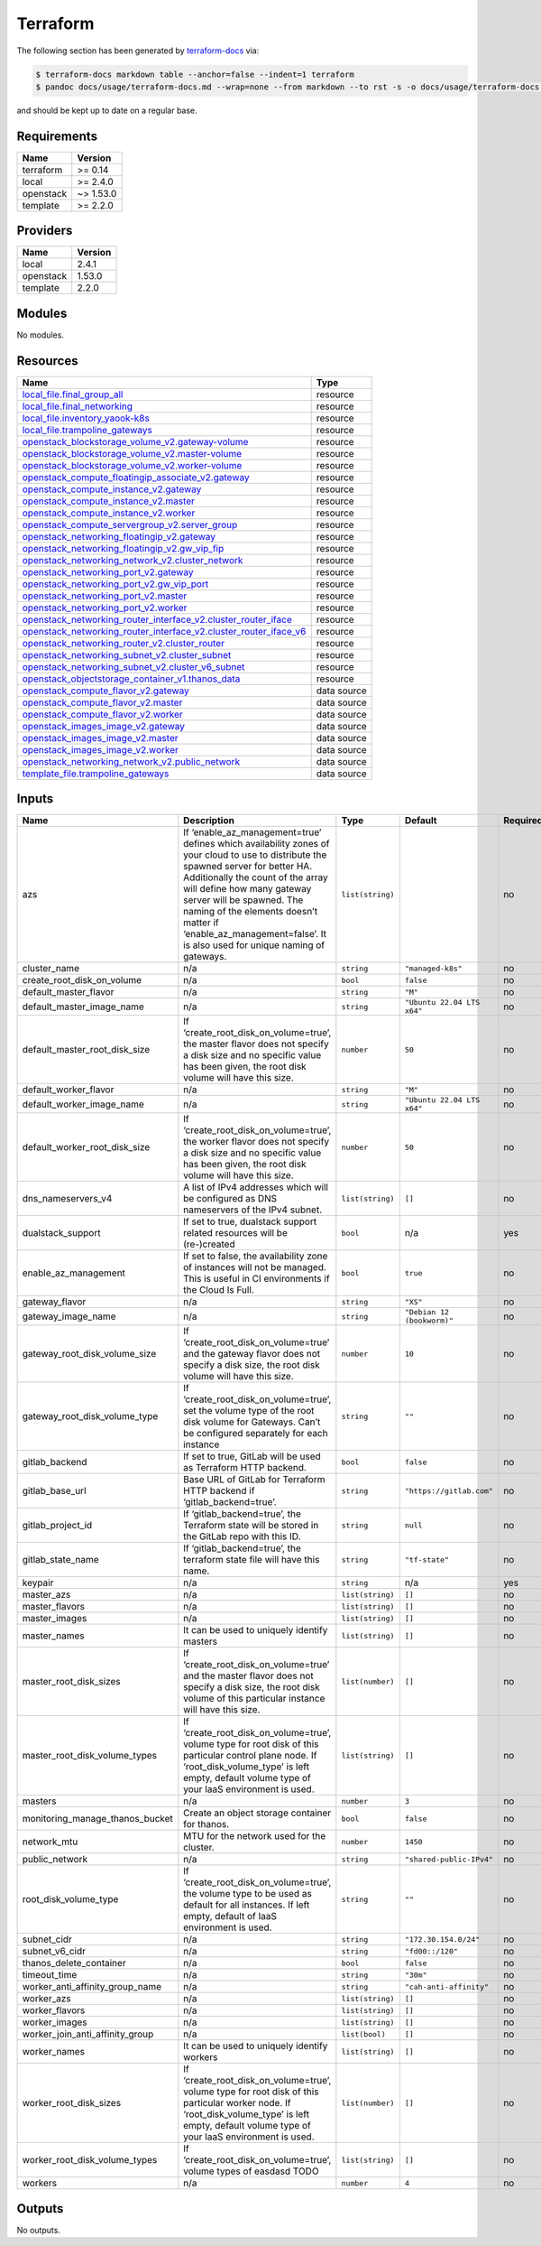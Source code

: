 Terraform
=========

The following section has been generated by
`terraform-docs <https://github.com/terraform-docs/terraform-docs>`__
via:

.. code:: console

   $ terraform-docs markdown table --anchor=false --indent=1 terraform
   $ pandoc docs/usage/terraform-docs.md --wrap=none --from markdown --to rst -s -o docs/usage/terraform-docs.rst

and should be kept up to date on a regular base.

Requirements
------------

========= =========
Name      Version
========= =========
terraform >= 0.14
local     >= 2.4.0
openstack ~> 1.53.0
template  >= 2.2.0
========= =========

Providers
---------

========= =======
Name      Version
========= =======
local     2.4.1
openstack 1.53.0
template  2.2.0
========= =======

Modules
-------

No modules.

Resources
---------

+------------------------------------------------------------------------------------------------------------------------------------------------------------------------------------------------------------+-----------------------------------+
| Name                                                                                                                                                                                                       | Type                              |
+============================================================================================================================================================================================================+===================================+
| `local_file.final_group_all <https://registry.terraform.io/providers/hashicorp/local/latest/docs/resources/file>`__                                                                                        | resource                          |
+------------------------------------------------------------------------------------------------------------------------------------------------------------------------------------------------------------+-----------------------------------+
| `local_file.final_networking <https://registry.terraform.io/providers/hashicorp/local/latest/docs/resources/file>`__                                                                                       | resource                          |
+------------------------------------------------------------------------------------------------------------------------------------------------------------------------------------------------------------+-----------------------------------+
| `local_file.inventory_yaook-k8s <https://registry.terraform.io/providers/hashicorp/local/latest/docs/resources/file>`__                                                                                    | resource                          |
+------------------------------------------------------------------------------------------------------------------------------------------------------------------------------------------------------------+-----------------------------------+
| `local_file.trampoline_gateways <https://registry.terraform.io/providers/hashicorp/local/latest/docs/resources/file>`__                                                                                    | resource                          |
+------------------------------------------------------------------------------------------------------------------------------------------------------------------------------------------------------------+-----------------------------------+
| `openstack_blockstorage_volume_v2.gateway-volume <https://registry.terraform.io/providers/terraform-provider-openstack/openstack/latest/docs/resources/blockstorage_volume_v2>`__                          | resource                          |
+------------------------------------------------------------------------------------------------------------------------------------------------------------------------------------------------------------+-----------------------------------+
| `openstack_blockstorage_volume_v2.master-volume <https://registry.terraform.io/providers/terraform-provider-openstack/openstack/latest/docs/resources/blockstorage_volume_v2>`__                           | resource                          |
+------------------------------------------------------------------------------------------------------------------------------------------------------------------------------------------------------------+-----------------------------------+
| `openstack_blockstorage_volume_v2.worker-volume <https://registry.terraform.io/providers/terraform-provider-openstack/openstack/latest/docs/resources/blockstorage_volume_v2>`__                           | resource                          |
+------------------------------------------------------------------------------------------------------------------------------------------------------------------------------------------------------------+-----------------------------------+
| `openstack_compute_floatingip_associate_v2.gateway <https://registry.terraform.io/providers/terraform-provider-openstack/openstack/latest/docs/resources/compute_floatingip_associate_v2>`__               | resource                          |
+------------------------------------------------------------------------------------------------------------------------------------------------------------------------------------------------------------+-----------------------------------+
| `openstack_compute_instance_v2.gateway <https://registry.terraform.io/providers/terraform-provider-openstack/openstack/latest/docs/resources/compute_instance_v2>`__                                       | resource                          |
+------------------------------------------------------------------------------------------------------------------------------------------------------------------------------------------------------------+-----------------------------------+
| `openstack_compute_instance_v2.master <https://registry.terraform.io/providers/terraform-provider-openstack/openstack/latest/docs/resources/compute_instance_v2>`__                                        | resource                          |
+------------------------------------------------------------------------------------------------------------------------------------------------------------------------------------------------------------+-----------------------------------+
| `openstack_compute_instance_v2.worker <https://registry.terraform.io/providers/terraform-provider-openstack/openstack/latest/docs/resources/compute_instance_v2>`__                                        | resource                          |
+------------------------------------------------------------------------------------------------------------------------------------------------------------------------------------------------------------+-----------------------------------+
| `openstack_compute_servergroup_v2.server_group <https://registry.terraform.io/providers/terraform-provider-openstack/openstack/latest/docs/resources/compute_servergroup_v2>`__                            | resource                          |
+------------------------------------------------------------------------------------------------------------------------------------------------------------------------------------------------------------+-----------------------------------+
| `openstack_networking_floatingip_v2.gateway <https://registry.terraform.io/providers/terraform-provider-openstack/openstack/latest/docs/resources/networking_floatingip_v2>`__                             | resource                          |
+------------------------------------------------------------------------------------------------------------------------------------------------------------------------------------------------------------+-----------------------------------+
| `openstack_networking_floatingip_v2.gw_vip_fip <https://registry.terraform.io/providers/terraform-provider-openstack/openstack/latest/docs/resources/networking_floatingip_v2>`__                          | resource                          |
+------------------------------------------------------------------------------------------------------------------------------------------------------------------------------------------------------------+-----------------------------------+
| `openstack_networking_network_v2.cluster_network <https://registry.terraform.io/providers/terraform-provider-openstack/openstack/latest/docs/resources/networking_network_v2>`__                           | resource                          |
+------------------------------------------------------------------------------------------------------------------------------------------------------------------------------------------------------------+-----------------------------------+
| `openstack_networking_port_v2.gateway <https://registry.terraform.io/providers/terraform-provider-openstack/openstack/latest/docs/resources/networking_port_v2>`__                                         | resource                          |
+------------------------------------------------------------------------------------------------------------------------------------------------------------------------------------------------------------+-----------------------------------+
| `openstack_networking_port_v2.gw_vip_port <https://registry.terraform.io/providers/terraform-provider-openstack/openstack/latest/docs/resources/networking_port_v2>`__                                     | resource                          |
+------------------------------------------------------------------------------------------------------------------------------------------------------------------------------------------------------------+-----------------------------------+
| `openstack_networking_port_v2.master <https://registry.terraform.io/providers/terraform-provider-openstack/openstack/latest/docs/resources/networking_port_v2>`__                                          | resource                          |
+------------------------------------------------------------------------------------------------------------------------------------------------------------------------------------------------------------+-----------------------------------+
| `openstack_networking_port_v2.worker <https://registry.terraform.io/providers/terraform-provider-openstack/openstack/latest/docs/resources/networking_port_v2>`__                                          | resource                          |
+------------------------------------------------------------------------------------------------------------------------------------------------------------------------------------------------------------+-----------------------------------+
| `openstack_networking_router_interface_v2.cluster_router_iface <https://registry.terraform.io/providers/terraform-provider-openstack/openstack/latest/docs/resources/networking_router_interface_v2>`__    | resource                          |
+------------------------------------------------------------------------------------------------------------------------------------------------------------------------------------------------------------+-----------------------------------+
| `openstack_networking_router_interface_v2.cluster_router_iface_v6 <https://registry.terraform.io/providers/terraform-provider-openstack/openstack/latest/docs/resources/networking_router_interface_v2>`__ | resource                          |
+------------------------------------------------------------------------------------------------------------------------------------------------------------------------------------------------------------+-----------------------------------+
| `openstack_networking_router_v2.cluster_router <https://registry.terraform.io/providers/terraform-provider-openstack/openstack/latest/docs/resources/networking_router_v2>`__                              | resource                          |
+------------------------------------------------------------------------------------------------------------------------------------------------------------------------------------------------------------+-----------------------------------+
| `openstack_networking_subnet_v2.cluster_subnet <https://registry.terraform.io/providers/terraform-provider-openstack/openstack/latest/docs/resources/networking_subnet_v2>`__                              | resource                          |
+------------------------------------------------------------------------------------------------------------------------------------------------------------------------------------------------------------+-----------------------------------+
| `openstack_networking_subnet_v2.cluster_v6_subnet <https://registry.terraform.io/providers/terraform-provider-openstack/openstack/latest/docs/resources/networking_subnet_v2>`__                           | resource                          |
+------------------------------------------------------------------------------------------------------------------------------------------------------------------------------------------------------------+-----------------------------------+
| `openstack_objectstorage_container_v1.thanos_data <https://registry.terraform.io/providers/terraform-provider-openstack/openstack/latest/docs/resources/objectstorage_container_v1>`__                     | resource                          |
+------------------------------------------------------------------------------------------------------------------------------------------------------------------------------------------------------------+-----------------------------------+
| `openstack_compute_flavor_v2.gateway <https://registry.terraform.io/providers/terraform-provider-openstack/openstack/latest/docs/data-sources/compute_flavor_v2>`__                                        | data source                       |
+------------------------------------------------------------------------------------------------------------------------------------------------------------------------------------------------------------+-----------------------------------+
| `openstack_compute_flavor_v2.master <https://registry.terraform.io/providers/terraform-provider-openstack/openstack/latest/docs/data-sources/compute_flavor_v2>`__                                         | data source                       |
+------------------------------------------------------------------------------------------------------------------------------------------------------------------------------------------------------------+-----------------------------------+
| `openstack_compute_flavor_v2.worker <https://registry.terraform.io/providers/terraform-provider-openstack/openstack/latest/docs/data-sources/compute_flavor_v2>`__                                         | data source                       |
+------------------------------------------------------------------------------------------------------------------------------------------------------------------------------------------------------------+-----------------------------------+
| `openstack_images_image_v2.gateway <https://registry.terraform.io/providers/terraform-provider-openstack/openstack/latest/docs/data-sources/images_image_v2>`__                                            | data source                       |
+------------------------------------------------------------------------------------------------------------------------------------------------------------------------------------------------------------+-----------------------------------+
| `openstack_images_image_v2.master <https://registry.terraform.io/providers/terraform-provider-openstack/openstack/latest/docs/data-sources/images_image_v2>`__                                             | data source                       |
+------------------------------------------------------------------------------------------------------------------------------------------------------------------------------------------------------------+-----------------------------------+
| `openstack_images_image_v2.worker <https://registry.terraform.io/providers/terraform-provider-openstack/openstack/latest/docs/data-sources/images_image_v2>`__                                             | data source                       |
+------------------------------------------------------------------------------------------------------------------------------------------------------------------------------------------------------------+-----------------------------------+
| `openstack_networking_network_v2.public_network <https://registry.terraform.io/providers/terraform-provider-openstack/openstack/latest/docs/data-sources/networking_network_v2>`__                         | data source                       |
+------------------------------------------------------------------------------------------------------------------------------------------------------------------------------------------------------------+-----------------------------------+
| `template_file.trampoline_gateways <https://registry.terraform.io/providers/hashicorp/template/latest/docs/data-sources/file>`__                                                                           | data source                       |
+------------------------------------------------------------------------------------------------------------------------------------------------------------------------------------------------------------+-----------------------------------+

Inputs
------

+---------------------------------+---------------------------------------------------------------------------------------------------------------------------------------------------------------------------------------------------------------------------------------------------------------------------------------------------------------------------------------------------------+------------------+----------------------------+---------------+
| Name                            | Description                                                                                                                                                                                                                                                                                                                                             | Type             | Default                    | Required      |
+=================================+=========================================================================================================================================================================================================================================================================================================================================================+==================+============================+===============+
| azs                             | If ‘enable_az_management=true’ defines which availability zones of your cloud to use to distribute the spawned server for better HA. Additionally the count of the array will define how many gateway server will be spawned. The naming of the elements doesn’t matter if ‘enable_az_management=false’. It is also used for unique naming of gateways. | ``list(string)`` |                            | no            |
+---------------------------------+---------------------------------------------------------------------------------------------------------------------------------------------------------------------------------------------------------------------------------------------------------------------------------------------------------------------------------------------------------+------------------+----------------------------+---------------+
| cluster_name                    | n/a                                                                                                                                                                                                                                                                                                                                                     | ``string``       | ``"managed-k8s"``          | no            |
+---------------------------------+---------------------------------------------------------------------------------------------------------------------------------------------------------------------------------------------------------------------------------------------------------------------------------------------------------------------------------------------------------+------------------+----------------------------+---------------+
| create_root_disk_on_volume      | n/a                                                                                                                                                                                                                                                                                                                                                     | ``bool``         | ``false``                  | no            |
+---------------------------------+---------------------------------------------------------------------------------------------------------------------------------------------------------------------------------------------------------------------------------------------------------------------------------------------------------------------------------------------------------+------------------+----------------------------+---------------+
| default_master_flavor           | n/a                                                                                                                                                                                                                                                                                                                                                     | ``string``       | ``"M"``                    | no            |
+---------------------------------+---------------------------------------------------------------------------------------------------------------------------------------------------------------------------------------------------------------------------------------------------------------------------------------------------------------------------------------------------------+------------------+----------------------------+---------------+
| default_master_image_name       | n/a                                                                                                                                                                                                                                                                                                                                                     | ``string``       | ``"Ubuntu 22.04 LTS x64"`` | no            |
+---------------------------------+---------------------------------------------------------------------------------------------------------------------------------------------------------------------------------------------------------------------------------------------------------------------------------------------------------------------------------------------------------+------------------+----------------------------+---------------+
| default_master_root_disk_size   | If ‘create_root_disk_on_volume=true’, the master flavor does not specify a disk size and no specific value has been given, the root disk volume will have this size.                                                                                                                                                                                    | ``number``       | ``50``                     | no            |
+---------------------------------+---------------------------------------------------------------------------------------------------------------------------------------------------------------------------------------------------------------------------------------------------------------------------------------------------------------------------------------------------------+------------------+----------------------------+---------------+
| default_worker_flavor           | n/a                                                                                                                                                                                                                                                                                                                                                     | ``string``       | ``"M"``                    | no            |
+---------------------------------+---------------------------------------------------------------------------------------------------------------------------------------------------------------------------------------------------------------------------------------------------------------------------------------------------------------------------------------------------------+------------------+----------------------------+---------------+
| default_worker_image_name       | n/a                                                                                                                                                                                                                                                                                                                                                     | ``string``       | ``"Ubuntu 22.04 LTS x64"`` | no            |
+---------------------------------+---------------------------------------------------------------------------------------------------------------------------------------------------------------------------------------------------------------------------------------------------------------------------------------------------------------------------------------------------------+------------------+----------------------------+---------------+
| default_worker_root_disk_size   | If ‘create_root_disk_on_volume=true’, the worker flavor does not specify a disk size and no specific value has been given, the root disk volume will have this size.                                                                                                                                                                                    | ``number``       | ``50``                     | no            |
+---------------------------------+---------------------------------------------------------------------------------------------------------------------------------------------------------------------------------------------------------------------------------------------------------------------------------------------------------------------------------------------------------+------------------+----------------------------+---------------+
| dns_nameservers_v4              | A list of IPv4 addresses which will be configured as DNS nameservers of the IPv4 subnet.                                                                                                                                                                                                                                                                | ``list(string)`` | ``[]``                     | no            |
+---------------------------------+---------------------------------------------------------------------------------------------------------------------------------------------------------------------------------------------------------------------------------------------------------------------------------------------------------------------------------------------------------+------------------+----------------------------+---------------+
| dualstack_support               | If set to true, dualstack support related resources will be (re-)created                                                                                                                                                                                                                                                                                | ``bool``         | n/a                        | yes           |
+---------------------------------+---------------------------------------------------------------------------------------------------------------------------------------------------------------------------------------------------------------------------------------------------------------------------------------------------------------------------------------------------------+------------------+----------------------------+---------------+
| enable_az_management            | If set to false, the availability zone of instances will not be managed. This is useful in CI environments if the Cloud Is Full.                                                                                                                                                                                                                        | ``bool``         | ``true``                   | no            |
+---------------------------------+---------------------------------------------------------------------------------------------------------------------------------------------------------------------------------------------------------------------------------------------------------------------------------------------------------------------------------------------------------+------------------+----------------------------+---------------+
| gateway_flavor                  | n/a                                                                                                                                                                                                                                                                                                                                                     | ``string``       | ``"XS"``                   | no            |
+---------------------------------+---------------------------------------------------------------------------------------------------------------------------------------------------------------------------------------------------------------------------------------------------------------------------------------------------------------------------------------------------------+------------------+----------------------------+---------------+
| gateway_image_name              | n/a                                                                                                                                                                                                                                                                                                                                                     | ``string``       | ``"Debian 12 (bookworm)"`` | no            |
+---------------------------------+---------------------------------------------------------------------------------------------------------------------------------------------------------------------------------------------------------------------------------------------------------------------------------------------------------------------------------------------------------+------------------+----------------------------+---------------+
| gateway_root_disk_volume_size   | If ‘create_root_disk_on_volume=true’ and the gateway flavor does not specify a disk size, the root disk volume will have this size.                                                                                                                                                                                                                     | ``number``       | ``10``                     | no            |
+---------------------------------+---------------------------------------------------------------------------------------------------------------------------------------------------------------------------------------------------------------------------------------------------------------------------------------------------------------------------------------------------------+------------------+----------------------------+---------------+
| gateway_root_disk_volume_type   | If ‘create_root_disk_on_volume=true’, set the volume type of the root disk volume for Gateways. Can’t be configured separately for each instance                                                                                                                                                                                                        | ``string``       | ``""``                     | no            |
+---------------------------------+---------------------------------------------------------------------------------------------------------------------------------------------------------------------------------------------------------------------------------------------------------------------------------------------------------------------------------------------------------+------------------+----------------------------+---------------+
| gitlab_backend                  | If set to true, GitLab will be used as Terraform HTTP backend.                                                                                                                                                                                                                                                                                          | ``bool``         | ``false``                  | no            |
+---------------------------------+---------------------------------------------------------------------------------------------------------------------------------------------------------------------------------------------------------------------------------------------------------------------------------------------------------------------------------------------------------+------------------+----------------------------+---------------+
| gitlab_base_url                 | Base URL of GitLab for Terraform HTTP backend if ‘gitlab_backend=true’.                                                                                                                                                                                                                                                                                 | ``string``       | ``"https://gitlab.com"``   | no            |
+---------------------------------+---------------------------------------------------------------------------------------------------------------------------------------------------------------------------------------------------------------------------------------------------------------------------------------------------------------------------------------------------------+------------------+----------------------------+---------------+
| gitlab_project_id               | If ‘gitlab_backend=true’, the Terraform state will be stored in the GitLab repo with this ID.                                                                                                                                                                                                                                                           | ``string``       | ``null``                   | no            |
+---------------------------------+---------------------------------------------------------------------------------------------------------------------------------------------------------------------------------------------------------------------------------------------------------------------------------------------------------------------------------------------------------+------------------+----------------------------+---------------+
| gitlab_state_name               | If ‘gitlab_backend=true’, the terraform state file will have this name.                                                                                                                                                                                                                                                                                 | ``string``       | ``"tf-state"``             | no            |
+---------------------------------+---------------------------------------------------------------------------------------------------------------------------------------------------------------------------------------------------------------------------------------------------------------------------------------------------------------------------------------------------------+------------------+----------------------------+---------------+
| keypair                         | n/a                                                                                                                                                                                                                                                                                                                                                     | ``string``       | n/a                        | yes           |
+---------------------------------+---------------------------------------------------------------------------------------------------------------------------------------------------------------------------------------------------------------------------------------------------------------------------------------------------------------------------------------------------------+------------------+----------------------------+---------------+
| master_azs                      | n/a                                                                                                                                                                                                                                                                                                                                                     | ``list(string)`` | ``[]``                     | no            |
+---------------------------------+---------------------------------------------------------------------------------------------------------------------------------------------------------------------------------------------------------------------------------------------------------------------------------------------------------------------------------------------------------+------------------+----------------------------+---------------+
| master_flavors                  | n/a                                                                                                                                                                                                                                                                                                                                                     | ``list(string)`` | ``[]``                     | no            |
+---------------------------------+---------------------------------------------------------------------------------------------------------------------------------------------------------------------------------------------------------------------------------------------------------------------------------------------------------------------------------------------------------+------------------+----------------------------+---------------+
| master_images                   | n/a                                                                                                                                                                                                                                                                                                                                                     | ``list(string)`` | ``[]``                     | no            |
+---------------------------------+---------------------------------------------------------------------------------------------------------------------------------------------------------------------------------------------------------------------------------------------------------------------------------------------------------------------------------------------------------+------------------+----------------------------+---------------+
| master_names                    | It can be used to uniquely identify masters                                                                                                                                                                                                                                                                                                             | ``list(string)`` | ``[]``                     | no            |
+---------------------------------+---------------------------------------------------------------------------------------------------------------------------------------------------------------------------------------------------------------------------------------------------------------------------------------------------------------------------------------------------------+------------------+----------------------------+---------------+
| master_root_disk_sizes          | If ‘create_root_disk_on_volume=true’ and the master flavor does not specify a disk size, the root disk volume of this particular instance will have this size.                                                                                                                                                                                          | ``list(number)`` | ``[]``                     | no            |
+---------------------------------+---------------------------------------------------------------------------------------------------------------------------------------------------------------------------------------------------------------------------------------------------------------------------------------------------------------------------------------------------------+------------------+----------------------------+---------------+
| master_root_disk_volume_types   | If ‘create_root_disk_on_volume=true’, volume type for root disk of this particular control plane node. If ‘root_disk_volume_type’ is left empty, default volume type of your IaaS environment is used.                                                                                                                                                  | ``list(string)`` | ``[]``                     | no            |
+---------------------------------+---------------------------------------------------------------------------------------------------------------------------------------------------------------------------------------------------------------------------------------------------------------------------------------------------------------------------------------------------------+------------------+----------------------------+---------------+
| masters                         | n/a                                                                                                                                                                                                                                                                                                                                                     | ``number``       | ``3``                      | no            |
+---------------------------------+---------------------------------------------------------------------------------------------------------------------------------------------------------------------------------------------------------------------------------------------------------------------------------------------------------------------------------------------------------+------------------+----------------------------+---------------+
| monitoring_manage_thanos_bucket | Create an object storage container for thanos.                                                                                                                                                                                                                                                                                                          | ``bool``         | ``false``                  | no            |
+---------------------------------+---------------------------------------------------------------------------------------------------------------------------------------------------------------------------------------------------------------------------------------------------------------------------------------------------------------------------------------------------------+------------------+----------------------------+---------------+
| network_mtu                     | MTU for the network used for the cluster.                                                                                                                                                                                                                                                                                                               | ``number``       | ``1450``                   | no            |
+---------------------------------+---------------------------------------------------------------------------------------------------------------------------------------------------------------------------------------------------------------------------------------------------------------------------------------------------------------------------------------------------------+------------------+----------------------------+---------------+
| public_network                  | n/a                                                                                                                                                                                                                                                                                                                                                     | ``string``       | ``"shared-public-IPv4"``   | no            |
+---------------------------------+---------------------------------------------------------------------------------------------------------------------------------------------------------------------------------------------------------------------------------------------------------------------------------------------------------------------------------------------------------+------------------+----------------------------+---------------+
| root_disk_volume_type           | If ‘create_root_disk_on_volume=true’, the volume type to be used as default for all instances. If left empty, default of IaaS environment is used.                                                                                                                                                                                                      | ``string``       | ``""``                     | no            |
+---------------------------------+---------------------------------------------------------------------------------------------------------------------------------------------------------------------------------------------------------------------------------------------------------------------------------------------------------------------------------------------------------+------------------+----------------------------+---------------+
| subnet_cidr                     | n/a                                                                                                                                                                                                                                                                                                                                                     | ``string``       | ``"172.30.154.0/24"``      | no            |
+---------------------------------+---------------------------------------------------------------------------------------------------------------------------------------------------------------------------------------------------------------------------------------------------------------------------------------------------------------------------------------------------------+------------------+----------------------------+---------------+
| subnet_v6_cidr                  | n/a                                                                                                                                                                                                                                                                                                                                                     | ``string``       | ``"fd00::/120"``           | no            |
+---------------------------------+---------------------------------------------------------------------------------------------------------------------------------------------------------------------------------------------------------------------------------------------------------------------------------------------------------------------------------------------------------+------------------+----------------------------+---------------+
| thanos_delete_container         | n/a                                                                                                                                                                                                                                                                                                                                                     | ``bool``         | ``false``                  | no            |
+---------------------------------+---------------------------------------------------------------------------------------------------------------------------------------------------------------------------------------------------------------------------------------------------------------------------------------------------------------------------------------------------------+------------------+----------------------------+---------------+
| timeout_time                    | n/a                                                                                                                                                                                                                                                                                                                                                     | ``string``       | ``"30m"``                  | no            |
+---------------------------------+---------------------------------------------------------------------------------------------------------------------------------------------------------------------------------------------------------------------------------------------------------------------------------------------------------------------------------------------------------+------------------+----------------------------+---------------+
| worker_anti_affinity_group_name | n/a                                                                                                                                                                                                                                                                                                                                                     | ``string``       | ``"cah-anti-affinity"``    | no            |
+---------------------------------+---------------------------------------------------------------------------------------------------------------------------------------------------------------------------------------------------------------------------------------------------------------------------------------------------------------------------------------------------------+------------------+----------------------------+---------------+
| worker_azs                      | n/a                                                                                                                                                                                                                                                                                                                                                     | ``list(string)`` | ``[]``                     | no            |
+---------------------------------+---------------------------------------------------------------------------------------------------------------------------------------------------------------------------------------------------------------------------------------------------------------------------------------------------------------------------------------------------------+------------------+----------------------------+---------------+
| worker_flavors                  | n/a                                                                                                                                                                                                                                                                                                                                                     | ``list(string)`` | ``[]``                     | no            |
+---------------------------------+---------------------------------------------------------------------------------------------------------------------------------------------------------------------------------------------------------------------------------------------------------------------------------------------------------------------------------------------------------+------------------+----------------------------+---------------+
| worker_images                   | n/a                                                                                                                                                                                                                                                                                                                                                     | ``list(string)`` | ``[]``                     | no            |
+---------------------------------+---------------------------------------------------------------------------------------------------------------------------------------------------------------------------------------------------------------------------------------------------------------------------------------------------------------------------------------------------------+------------------+----------------------------+---------------+
| worker_join_anti_affinity_group | n/a                                                                                                                                                                                                                                                                                                                                                     | ``list(bool)``   | ``[]``                     | no            |
+---------------------------------+---------------------------------------------------------------------------------------------------------------------------------------------------------------------------------------------------------------------------------------------------------------------------------------------------------------------------------------------------------+------------------+----------------------------+---------------+
| worker_names                    | It can be used to uniquely identify workers                                                                                                                                                                                                                                                                                                             | ``list(string)`` | ``[]``                     | no            |
+---------------------------------+---------------------------------------------------------------------------------------------------------------------------------------------------------------------------------------------------------------------------------------------------------------------------------------------------------------------------------------------------------+------------------+----------------------------+---------------+
| worker_root_disk_sizes          | If ‘create_root_disk_on_volume=true’, volume type for root disk of this particular worker node. If ‘root_disk_volume_type’ is left empty, default volume type of your IaaS environment is used.                                                                                                                                                         | ``list(number)`` | ``[]``                     | no            |
+---------------------------------+---------------------------------------------------------------------------------------------------------------------------------------------------------------------------------------------------------------------------------------------------------------------------------------------------------------------------------------------------------+------------------+----------------------------+---------------+
| worker_root_disk_volume_types   | If ‘create_root_disk_on_volume=true’, volume types of easdasd TODO                                                                                                                                                                                                                                                                                      | ``list(string)`` | ``[]``                     | no            |
+---------------------------------+---------------------------------------------------------------------------------------------------------------------------------------------------------------------------------------------------------------------------------------------------------------------------------------------------------------------------------------------------------+------------------+----------------------------+---------------+
| workers                         | n/a                                                                                                                                                                                                                                                                                                                                                     | ``number``       | ``4``                      | no            |
+---------------------------------+---------------------------------------------------------------------------------------------------------------------------------------------------------------------------------------------------------------------------------------------------------------------------------------------------------------------------------------------------------+------------------+----------------------------+---------------+

Outputs
-------

No outputs.
